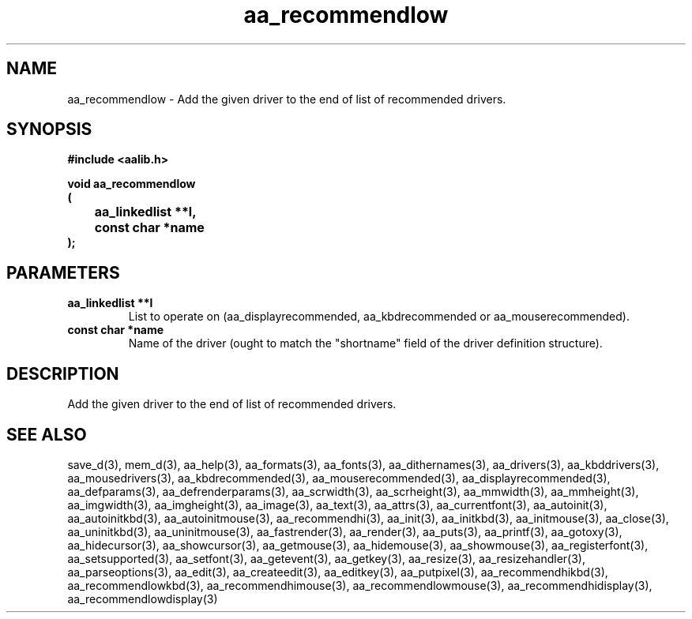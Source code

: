 .\" WARNING! THIS FILE WAS GENERATED AUTOMATICALLY BY c2man!
.\" DO NOT EDIT! CHANGES MADE TO THIS FILE WILL BE LOST!
.TH "aa_recommendlow" 3 "8 September 1999" "c2man aalib.h"
.SH "NAME"
aa_recommendlow \- Add the given driver to the end of list of recommended drivers.
.SH "SYNOPSIS"
.ft B
#include <aalib.h>
.sp
void aa_recommendlow
.br
(
.br
	aa_linkedlist **l,
.br
	const char *name
.br
);
.ft R
.SH "PARAMETERS"
.TP
.B "aa_linkedlist **l"
List to operate on (aa_displayrecommended,
aa_kbdrecommended or aa_mouserecommended).
.TP
.B "const char *name"
Name of the driver (ought to match the "shortname"
field of the driver definition structure).
.SH "DESCRIPTION"
Add the given driver to the end of list of recommended drivers.
.SH "SEE ALSO"
save_d(3),
mem_d(3),
aa_help(3),
aa_formats(3),
aa_fonts(3),
aa_dithernames(3),
aa_drivers(3),
aa_kbddrivers(3),
aa_mousedrivers(3),
aa_kbdrecommended(3),
aa_mouserecommended(3),
aa_displayrecommended(3),
aa_defparams(3),
aa_defrenderparams(3),
aa_scrwidth(3),
aa_scrheight(3),
aa_mmwidth(3),
aa_mmheight(3),
aa_imgwidth(3),
aa_imgheight(3),
aa_image(3),
aa_text(3),
aa_attrs(3),
aa_currentfont(3),
aa_autoinit(3),
aa_autoinitkbd(3),
aa_autoinitmouse(3),
aa_recommendhi(3),
aa_init(3),
aa_initkbd(3),
aa_initmouse(3),
aa_close(3),
aa_uninitkbd(3),
aa_uninitmouse(3),
aa_fastrender(3),
aa_render(3),
aa_puts(3),
aa_printf(3),
aa_gotoxy(3),
aa_hidecursor(3),
aa_showcursor(3),
aa_getmouse(3),
aa_hidemouse(3),
aa_showmouse(3),
aa_registerfont(3),
aa_setsupported(3),
aa_setfont(3),
aa_getevent(3),
aa_getkey(3),
aa_resize(3),
aa_resizehandler(3),
aa_parseoptions(3),
aa_edit(3),
aa_createedit(3),
aa_editkey(3),
aa_putpixel(3),
aa_recommendhikbd(3),
aa_recommendlowkbd(3),
aa_recommendhimouse(3),
aa_recommendlowmouse(3),
aa_recommendhidisplay(3),
aa_recommendlowdisplay(3)
